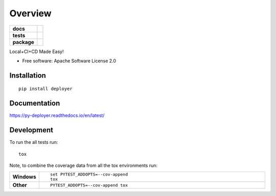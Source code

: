 ========
Overview
========

.. start-badges

.. list-table::
    :stub-columns: 1

    * - docs
      - |docs|
    * - tests
      - | |travis| |appveyor| |requires|
        | |coveralls|
    * - package
      - | |version| |wheel| |supported-versions| |supported-implementations|
        | |commits-since|

.. |docs| image:: https://readthedocs.org/projects/py-deployer/badge/?style=flat
    :target: https://readthedocs.org/projects/py-deployer
    :alt: Documentation Status

.. |travis| image:: https://travis-ci.org/jbenden/deployer.svg?branch=master
    :alt: Travis-CI Build Status
    :target: https://travis-ci.org/jbenden/deployer

.. |appveyor| image:: https://ci.appveyor.com/api/projects/status/github/jbenden/deployer?branch=master&svg=true
    :alt: AppVeyor Build Status
    :target: https://ci.appveyor.com/project/jbenden/deployer

.. |requires| image:: https://requires.io/github/jbenden/deployer/requirements.svg?branch=master
    :alt: Requirements Status
    :target: https://requires.io/github/jbenden/deployer/requirements/?branch=master

.. |coveralls| image:: https://coveralls.io/repos/jbenden/deployer/badge.svg?branch=master&service=github
    :alt: Coverage Status
    :target: https://coveralls.io/github/jbenden/deployer

.. |version| image:: https://img.shields.io/pypi/v/py-deployer.svg
    :alt: PyPI Package latest release
    :target: https://pypi.python.org/pypi/py-deployer

.. |commits-since| image:: https://img.shields.io/github/commits-since/jbenden/deployer/v0.1.0.svg
    :alt: Commits since latest release
    :target: https://github.com/jbenden/deployer/compare/v0.1.0...master

.. |wheel| image:: https://img.shields.io/pypi/wheel/py-deployer.svg
    :alt: PyPI Wheel
    :target: https://pypi.python.org/pypi/py-deployer

.. |supported-versions| image:: https://img.shields.io/pypi/pyversions/py-deployer.svg
    :alt: Supported versions
    :target: https://pypi.python.org/pypi/py-deployer

.. |supported-implementations| image:: https://img.shields.io/pypi/implementation/py-deployer.svg
    :alt: Supported implementations
    :target: https://pypi.python.org/pypi/py-deployer


.. end-badges

Local+CI+CD Made Easy!

* Free software: Apache Software License 2.0

Installation
============

::

    pip install deployer

Documentation
=============

https://py-deployer.readthedocs.io/en/latest/

Development
===========

To run the all tests run::

    tox

Note, to combine the coverage data from all the tox environments run:

.. list-table::
    :widths: 10 90
    :stub-columns: 1

    - - Windows
      - ::

            set PYTEST_ADDOPTS=--cov-append
            tox

    - - Other
      - ::

            PYTEST_ADDOPTS=--cov-append tox
